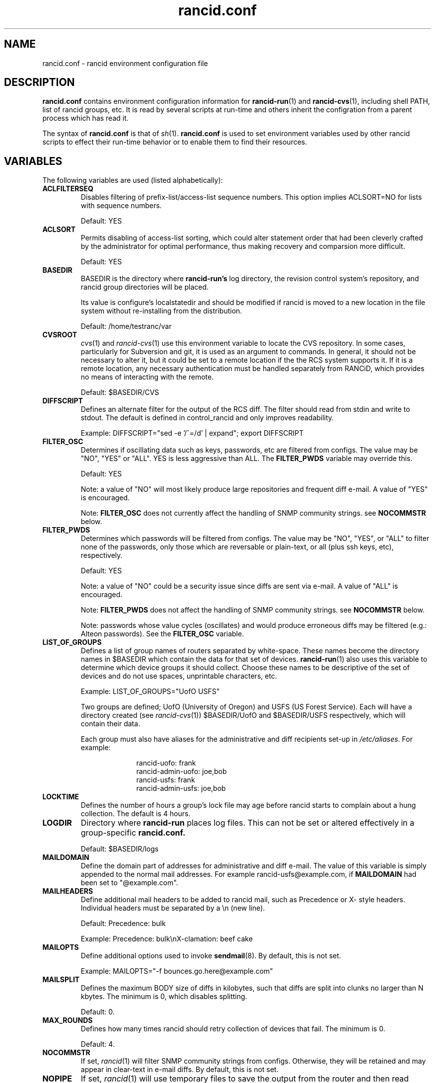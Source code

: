 .\"
.\" $Id: rancid.conf.5.in 3631 2017-03-30 15:31:27Z heas $
.\"
.hys 50
.TH "rancid.conf" "5" "19 December 2016"
.SH NAME
rancid.conf \- rancid environment configuration file
.SH DESCRIPTION
.B rancid.conf
contains environment configuration information for
.BR rancid-run (1)
and
.BR rancid-cvs (1),
including shell PATH, list of rancid groups, etc.
It is read by several scripts at run-time and others inherit the
configration from a parent process which has read it.
.PP
The syntax of
.B rancid.conf
is that of
.IR sh (1).
.B rancid.conf
is used to set environment variables used by other rancid scripts to
effect their run-time behavior or to enable them to find their resources.
.PP
.SH VARIABLES
The following variables are used (listed alphabetically):
.PP
.\"
.TP
.B ACLFILTERSEQ
.Bl -tag -width flag
Disables filtering of prefix-list/access-list sequence numbers.
This option implies ACLSORT=NO for lists with sequence numbers.
.sp
Default: YES
.\"
.TP
.B ACLSORT
Permits disabling of access-list sorting, which could alter statement order
that had been cleverly crafted by the administrator for optimal performance,
thus making recovery and comparsion more difficult.
.sp
Default: YES
.\"
.TP
.B BASEDIR
BASEDIR is the directory where
.B rancid-run's
log directory, the revision control system's repository, and rancid group
directories will be placed.
.sp
Its value is configure's localstatedir and should be modified if rancid is
moved to a new location in the file system without re-installing from the
distribution.
.sp
Default: /home/testranc/var
.\"
.TP
.B CVSROOT
.IR cvs (1)
and
.IR rancid-cvs (1)
use this environment variable to locate the CVS repository.
In some cases, particularly for Subversion and git, it is used as an argument
to commands.
In general, it should not be necessary to alter it, but it could be set
to a remote location if the the RCS system supports it.
If it is a remote location, any necessary authentication must be handled
separately from RANCiD, which provides no means of interacting with the
remote.
.sp
Default: $BASEDIR/CVS
.\"
.TP
.B DIFFSCRIPT
Defines an alternate filter for the output of the RCS diff.
The filter should read from stdin and write to stdout.
The default is defined in control_rancid and only improves readability.
.sp
Example: DIFFSCRIPT="sed -e '/^=/d' | expand"; export DIFFSCRIPT
.\"
.TP
.B FILTER_OSC
Determines if oscillating data such as keys, passwords, etc are filtered
from configs.  The value may be "NO", "YES" or "ALL".
YES is less aggressive than ALL.
The
.B FILTER_PWDS
variable may override this.
.sp
Default: YES
.sp
Note: a value of "NO" will most likely produce large repositories and
frequent diff e-mail.  A value of "YES" is encouraged.
.sp
Note:
.B FILTER_OSC
does not currently affect the handling of SNMP community strings.  see
.B NOCOMMSTR
below.
.\"
.TP
.B FILTER_PWDS
Determines which passwords will be filtered from configs.  The value may be
"NO", "YES", or "ALL" to filter none of the passwords, only those which are
reversable or plain-text, or all (plus ssh keys, etc), respectively.
.sp
Default: YES
.sp
Note: a value of "NO" could be a security issue since diffs are sent via
e-mail.  A value of "ALL" is encouraged.
.sp
Note:
.B FILTER_PWDS
does not affect the handling of SNMP community strings.  see
.B NOCOMMSTR
below.
.sp
Note: passwords whose value cycles (oscillates) and would produce erroneous
diffs may be filtered (e.g.: Alteon passwords).
See the
.B FILTER_OSC
variable.
.\"
.TP
.B LIST_OF_GROUPS
Defines a list of group names of routers separated by white-space.  These
names become the directory names in $BASEDIR which contain the data
for that set of devices.
.BR rancid-run (1)
also uses this variable to determine which device groups it should collect.
Choose these names to be descriptive of the set of devices and do not use
spaces, unprintable characters, etc.
.sp
Example: LIST_OF_GROUPS="UofO USFS"
.sp
Two groups are defined; UofO (University of Oregon) and USFS (US Forest
Service).  Each will have a directory created (see
.IR rancid-cvs (1))
$BASEDIR/UofO and $BASEDIR/USFS respectively, which will contain their data.
.sp
Each group must also have aliases for the administrative and diff recipients
set-up in
.IR /etc/aliases .
For example:
.sp
.in +1i
.nf
rancid-uofo:            frank
rancid-admin-uofo:      joe,bob
rancid-usfs:            frank
rancid-admin-usfs:      joe,bob
.fi
.sp
.in -1i
.\"
.TP
.B LOCKTIME
Defines the number of hours a group's lock file may age before rancid
starts to complain about a hung collection.  The default is 4 hours.
.\"
.TP
.B LOGDIR
Directory where
.B rancid-run
places log files.
This can not be set or altered effectively in a group-specific
.B rancid.conf.
.sp
Default: $BASEDIR/logs
.\"
.TP
.B MAILDOMAIN
Define the domain part of addresses for administrative and diff e-mail.
The value of this variable is simply appended to the normal mail addresses.
For example rancid-usfs@example.com, if
.B MAILDOMAIN
had been set to "@example.com".
.\"
.TP
.B MAILHEADERS
Define additional mail headers to be added to rancid mail, such as Precedence
or X- style headers.
Individual headers must be separated by a \\n (new line).
.sp
Default: Precedence: bulk
.sp
Example: Precedence: bulk\\nX-clamation: beef cake
.\"
.TP
.B MAILOPTS
Define additional options used to invoke
.BR sendmail (8).
By default, this is not set.
.sp
Example: MAILOPTS="-f bounces.go.here@example.com"
.\"
.TP
.B MAILSPLIT
Defines the maximum BODY size of diffs in kilobytes, such that diffs are
split into clunks no larger than N kbytes.
The minimum is 0, which disables splitting.
.sp
Default: 0.
.\"
.TP
.B MAX_ROUNDS
Defines how many times rancid should retry collection of devices that fail.
The minimum is 0.
.sp
Default: 4.
.\"
.TP
.B NOCOMMSTR
If set,
.IR rancid (1)
will filter SNMP community strings from configs.  Otherwise, they will
be retained and may appear in clear-text in e-mail diffs.  By default,
this is not set.
.\"
.TP
.B NOPIPE
If set,
.IR rancid (1)
will use temporary files to save the output from the router and then read
these to build the file which will be saved in CVS (or Subversion or git).
Otherwise, an IPC pipe will be used.  We have found that the buffering
mechanisms used in perl and expect are heinous.
Using temporary files may result in a noticeable improvement in speed.
By default, this is not set.
.\"
.TP
.B OLDTIME
Specified as a number of hours, OLDTIME defines how many hours should pass
since a successful collection of a device's configuration and when
.IR control_rancid (1)
should start complaining about failures.  The value should be greater than
the number of hours between
.B rancid-run
cron runs.
.sp
Default: 24
.\"
.TP
.B PAR_COUNT
Defines the number of rancid processes that
.IR par (1)
will start simultaneously as
.IR control_rancid (1)
attempts to perform collections.  Raising this value will decrease the amount
of time necessary for a complete collection of a (or all) rancid groups at the
expense of system load.  The default is relatively cautious.  If collections
are not completing quickly enough for users, use trial and error of speed
versus system load to find a suitable value.
.sp
Default: 5
.\"
.TP
.B PATH
Is a colon separate list of directory pathnames in the the file system
where rancid's
.IR sh (1)
and
.IR perl (1)
scripts should look for the programs that it needs, such as
.IR telnet (1).
Its value is set by configure.  Should it be necessary to modify PATH,
note that it must include /home/testranc/bin.
.\"
.TP
.B RCSSYS
Sets which revision control system is in use.
Valid values are
.B cvs
for CVS,
.B git
for Git
or
.B svn
for Subversion.
.sp
Default: cvs
.\"
.TP
.B TERM
Some Unix utilities require TERM, the terminal type, to be set to a sane
value.  Some clients, such as
.IR telnet (1)
and
.IR ssh (1) ,
communicate this to the server (i.e.: the remote device), thus this can
affect the behavior of login sessions on a device.  The default should
suffice.
.sp
Default: network
.\"
.TP
.B TMPDIR
Some Unix utilities recognize TMPDIR as a directory where temporary files
can be stored.  In some cases, rancid utilizes this directory for lock
files and other temporary files.
.sp
Default: /tmp
.\"
.PP
Each of these are simply environment variables.  In order for them to be
present in the environment of child processes, each must be exported.  See
.IR sh (1)
for more information on the built-in command export.
.SH ERRORS
.B rancid.conf
is interpreted directly by
.IR sh (1),
so its syntax follows that of the bourne shell.  Errors
may produce quite unexpected results.
.SH FILES
.Bl -tag -width /home/testranc/etc/rancid.conf -compact
.TP
.B /home/testranc/etc/rancid.conf
Configuration file described here.
.TP
.B <group>/rancid.conf
Group-specific configuration file described here.
.El
.\"
.SH "SEE ALSO"
.BR control_rancid (1),
.BR rancid (1),
.BR rancid-cvs (1),
.BR rancid-run (1)
.\"
.SH HISTORY
In RANCID releases prior to 2.3,
.B rancid.conf
was named
.B env
and located in the bin directory.  This was changed to be more consistent
with common file location practices.
